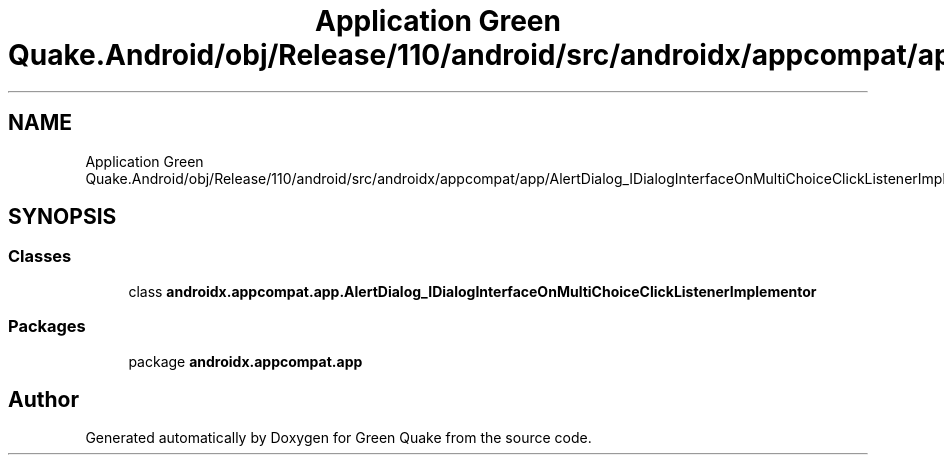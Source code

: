 .TH "Application Green Quake.Android/obj/Release/110/android/src/androidx/appcompat/app/AlertDialog_IDialogInterfaceOnMultiChoiceClickListenerImplementor.java" 3 "Thu Apr 29 2021" "Version 1.0" "Green Quake" \" -*- nroff -*-
.ad l
.nh
.SH NAME
Application Green Quake.Android/obj/Release/110/android/src/androidx/appcompat/app/AlertDialog_IDialogInterfaceOnMultiChoiceClickListenerImplementor.java
.SH SYNOPSIS
.br
.PP
.SS "Classes"

.in +1c
.ti -1c
.RI "class \fBandroidx\&.appcompat\&.app\&.AlertDialog_IDialogInterfaceOnMultiChoiceClickListenerImplementor\fP"
.br
.in -1c
.SS "Packages"

.in +1c
.ti -1c
.RI "package \fBandroidx\&.appcompat\&.app\fP"
.br
.in -1c
.SH "Author"
.PP 
Generated automatically by Doxygen for Green Quake from the source code\&.

